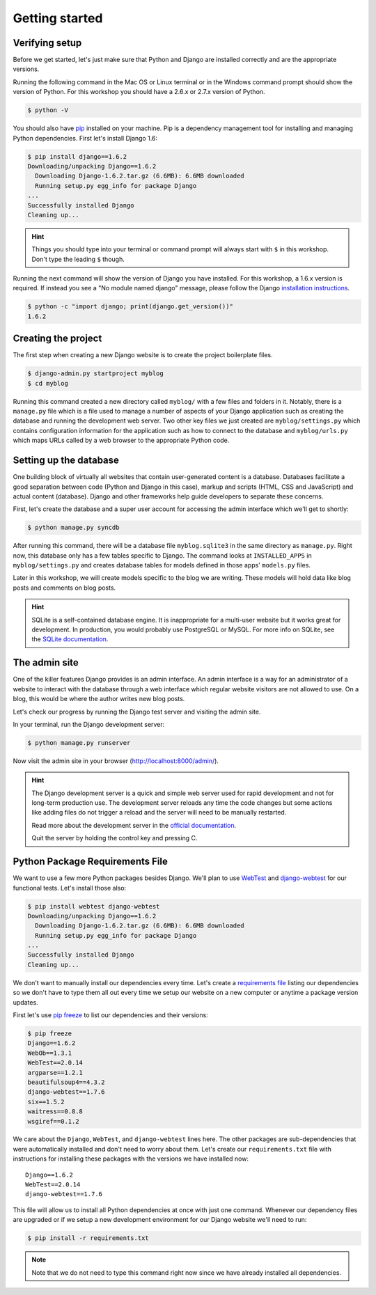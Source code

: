 Getting started
===============

Verifying setup
---------------

Before we get started, let's just make sure that Python and Django are
installed correctly and are the appropriate versions.

Running the following command in the Mac OS or Linux terminal or in the
Windows command prompt should show the version of Python. For this workshop
you should have a 2.6.x or 2.7.x version of Python.

.. code-block:: bash

    $ python -V

You should also have `pip`_ installed on your machine.  Pip is a dependency
management tool for installing and managing Python dependencies.  First let's
install Django 1.6:

.. code-block:: bash

    $ pip install django==1.6.2
    Downloading/unpacking Django==1.6.2
      Downloading Django-1.6.2.tar.gz (6.6MB): 6.6MB downloaded
      Running setup.py egg_info for package Django
    ...
    Successfully installed Django
    Cleaning up...

.. HINT::
   Things you should type into your terminal or command prompt will always
   start with ``$`` in this workshop. Don't type the leading ``$`` though.

Running the next command will show the version of Django you have installed.
For this workshop, a 1.6.x version is required. If instead you see a
"No module named django" message, please follow the Django
`installation instructions`_.

.. _installation instructions: https://docs.djangoproject.com/en/1.6/topics/install/

.. code-block:: bash

    $ python -c "import django; print(django.get_version())"
    1.6.2


Creating the project
--------------------

The first step when creating a new Django website is to create the project
boilerplate files.

.. code-block:: bash

    $ django-admin.py startproject myblog
    $ cd myblog

Running this command created a new directory called ``myblog/`` with a few
files and folders in it. Notably, there is a ``manage.py`` file which is a
file used to manage a number of aspects of your Django application such as
creating the database and running the development web server. Two other key
files we just created are ``myblog/settings.py`` which contains
configuration information for the application such as how to connect to the
database and ``myblog/urls.py`` which maps URLs called by a web browser
to the appropriate Python code.


Setting up the database
-----------------------

One building block of virtually all websites that contain user-generated
content is a database. Databases facilitate a good separation between
code (Python and Django in this case), markup and scripts (HTML, CSS and
JavaScript) and actual content (database). Django and other frameworks help
guide developers to separate these concerns.

First, let's create the database and a super user account for accessing the
admin interface which we'll get to shortly:

.. code-block:: bash

    $ python manage.py syncdb

After running this command, there will be a database file ``myblog.sqlite3``
in the same directory as ``manage.py``. Right now, this database only has
a few tables specific to Django. The command looks at ``INSTALLED_APPS`` in
``myblog/settings.py`` and creates database tables for models defined in
those apps' ``models.py`` files.

Later in this workshop, we will create models specific to the blog we are
writing. These models will hold data like blog posts and comments on blog
posts.

.. HINT::
    SQLite is a self-contained database engine. It is inappropriate for a
    multi-user website but it works great for development. In production,
    you would probably use PostgreSQL or MySQL. For more info on SQLite,
    see the `SQLite documentation`_.

    .. _SQLite documentation: http://sqlite.org/


The admin site
--------------

One of the killer features Django provides is an admin interface. An admin
interface is a way for an administrator of a website to interact with the
database through a web interface which regular website visitors are not
allowed to use. On a blog, this would be where the author writes new blog
posts.

Let's check our progress by running the Django test server and visiting the
admin site.

In your terminal, run the Django development server:

.. code-block:: bash

    $ python manage.py runserver

Now visit the admin site in your browser (http://localhost:8000/admin/).

.. HINT::
    The Django development server is a quick and simple web server used for
    rapid development and not for long-term production use. The development
    server reloads any time the code changes but some actions like adding
    files do not trigger a reload and the server will need to be manually
    restarted.

    Read more about the development server in the `official documentation`_.

    Quit the server by holding the control key and pressing C.

    .. _official documentation: https://docs.djangoproject.com/en/1.6/intro/tutorial01/#the-development-server


Python Package Requirements File
--------------------------------

We want to use a few more Python packages besides Django.  We'll plan to use `WebTest`_ and `django-webtest`_ for our functional tests.  Let's install those also:

.. code-block:: bash

    $ pip install webtest django-webtest
    Downloading/unpacking Django==1.6.2
      Downloading Django-1.6.2.tar.gz (6.6MB): 6.6MB downloaded
      Running setup.py egg_info for package Django
    ...
    Successfully installed Django
    Cleaning up...

We don't want to manually install our dependencies every time.  Let's create a `requirements file`_ listing our dependencies so we don't have to type them all out every time we setup our website on a new computer or anytime a package version updates.

First let's use `pip freeze`_ to list our dependencies and their versions:

.. code-block:: bash

    $ pip freeze
    Django==1.6.2
    WebOb==1.3.1
    WebTest==2.0.14
    argparse==1.2.1
    beautifulsoup4==4.3.2
    django-webtest==1.7.6
    six==1.5.2
    waitress==0.8.8
    wsgiref==0.1.2

We care about the ``Django``, ``WebTest``, and ``django-webtest`` lines here.  The other packages are sub-dependencies that were automatically installed and don't need to worry about them.  Let's create our ``requirements.txt`` file with instructions for installing these packages with the versions we have installed now::

    Django==1.6.2
    WebTest==2.0.14
    django-webtest==1.7.6


This file will allow us to install all Python dependencies at once with just one command.  Whenever our dependency files are upgraded or if we setup a new development environment for our Django website we'll need to run:

.. code-block:: bash

    $ pip install -r requirements.txt

.. NOTE::
    Note that we do not need to type this command right now since we have already installed all dependencies.


.. _WebTest: http://webtest.readthedocs.org/en/latest/
.. _django-webtest: https://pypi.python.org/pypi/django-webtest/
.. _pip: http://www.pip-installer.org/en/latest/installing.html
.. _pip freeze: http://pip.readthedocs.org/en/latest/reference/pip_freeze.html
.. _requirements file: http://pip.readthedocs.org/en/latest/user_guide.html#requirements-files
